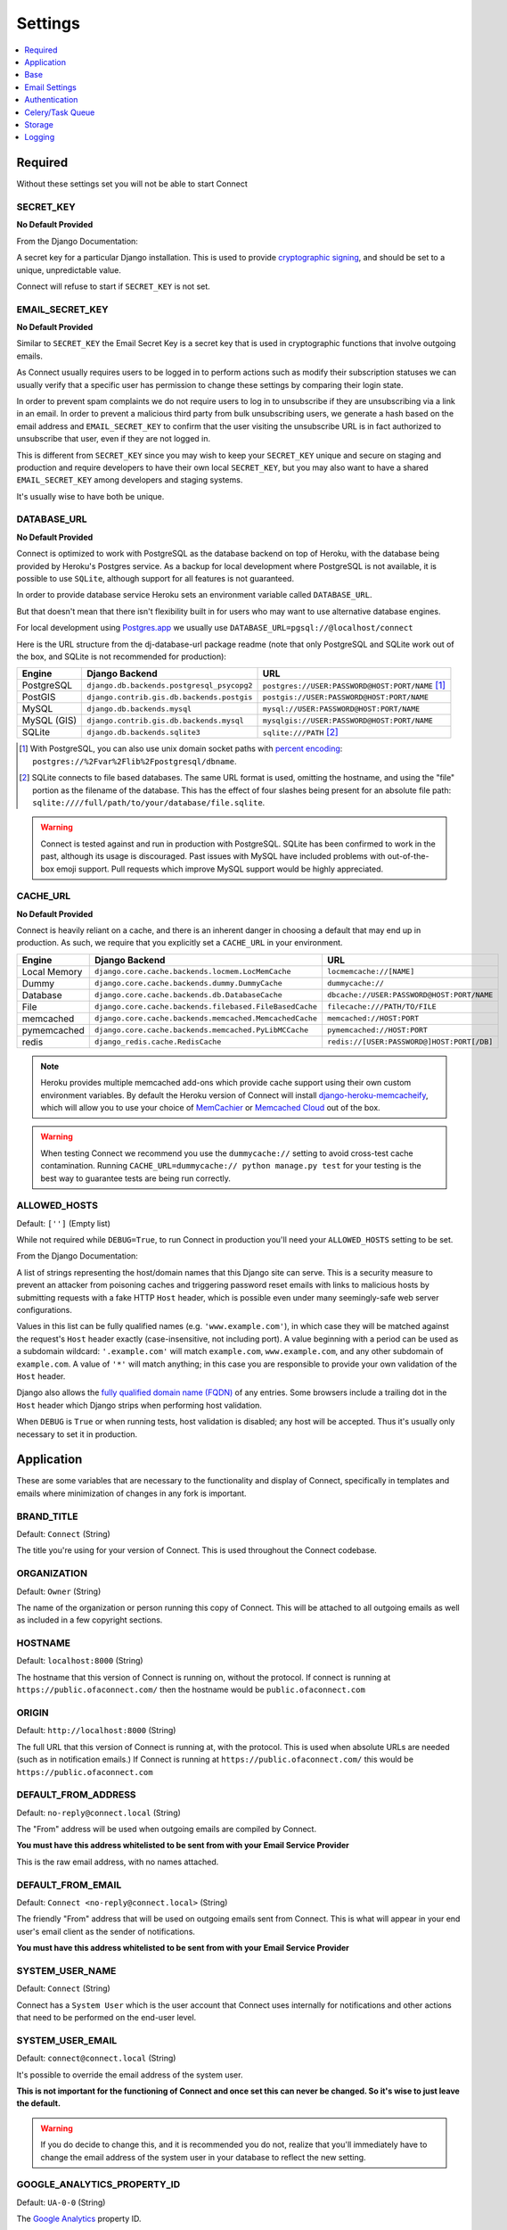 ========
Settings
========

.. contents::
    :local:
    :depth: 1



Required
========

Without these settings set you will not be able to start Connect



SECRET_KEY
----------

**No Default Provided**

From the Django Documentation:

A secret key for a particular Django installation. This is used to provide
`cryptographic signing <https://docs.djangoproject.com/en/1.8/topics/signing/>`_, and should be set to a unique, unpredictable value.

Connect will refuse to start if ``SECRET_KEY`` is not set.



EMAIL_SECRET_KEY
----------------

**No Default Provided**

Similar to ``SECRET_KEY`` the Email Secret Key is a secret key that is used in cryptographic functions that involve outgoing emails.

As Connect usually requires users to be logged in to perform actions such as modify their subscription statuses we can usually verify that a specific user has permission to change these settings by comparing their login state.

In order to prevent spam complaints we do not require users to log in to unsubscribe if they are unsubscribing via a link in an email. In order to prevent a malicious third party from bulk unsubscribing users, we generate a hash based on the email address and ``EMAIL_SECRET_KEY`` to confirm that the user visiting the unsubscribe URL is in fact authorized to unsubscribe that user, even if they are not logged in.

This is different from ``SECRET_KEY`` since you may wish to keep your ``SECRET_KEY`` unique and secure on staging and production and require developers to have their own local ``SECRET_KEY``, but you may also want to have a shared ``EMAIL_SECRET_KEY`` among developers and staging systems.

It's usually wise to have both be unique.



DATABASE_URL
------------

**No Default Provided**

Connect is optimized to work with PostgreSQL as the database backend on top of Heroku, with the database being provided by Heroku's Postgres service. As a backup for local development where PostgreSQL is not available, it is possible to use ``SQLite``, although support for all features is not guaranteed.

In order to provide database service Heroku sets an environment variable called ``DATABASE_URL``.

But that doesn't mean that there isn't flexibility built in for users who may want to use alternative database engines.


For local development using `Postgres.app <http://postgresapp.com/>`_ we usually use ``DATABASE_URL=pgsql://@localhost/connect``


Here is the URL structure from the dj-database-url package readme (note that only PostgreSQL and SQLite work out of the box, and SQLite is not recommended for production):

+-------------+--------------------------------------------+--------------------------------------------------+
| Engine      | Django Backend                             | URL                                              |
+=============+============================================+==================================================+
| PostgreSQL  | ``django.db.backends.postgresql_psycopg2`` | ``postgres://USER:PASSWORD@HOST:PORT/NAME`` [1]_ |
+-------------+--------------------------------------------+--------------------------------------------------+
| PostGIS     | ``django.contrib.gis.db.backends.postgis`` | ``postgis://USER:PASSWORD@HOST:PORT/NAME``       |
+-------------+--------------------------------------------+--------------------------------------------------+
| MySQL       | ``django.db.backends.mysql``               | ``mysql://USER:PASSWORD@HOST:PORT/NAME``         |
+-------------+--------------------------------------------+--------------------------------------------------+
| MySQL (GIS) | ``django.contrib.gis.db.backends.mysql``   | ``mysqlgis://USER:PASSWORD@HOST:PORT/NAME``      |
+-------------+--------------------------------------------+--------------------------------------------------+
| SQLite      | ``django.db.backends.sqlite3``             | ``sqlite:///PATH`` [2]_                          |
+-------------+--------------------------------------------+--------------------------------------------------+

.. [1] With PostgreSQL, you can also use unix domain socket paths with
       `percent encoding <http://www.postgresql.org/docs/9.2/interactive/libpq-connect.html#AEN38162>`_:
       ``postgres://%2Fvar%2Flib%2Fpostgresql/dbname``.
.. [2] SQLite connects to file based databases. The same URL format is used, omitting
       the hostname, and using the "file" portion as the filename of the database.
       This has the effect of four slashes being present for an absolute file path:
       ``sqlite:////full/path/to/your/database/file.sqlite``.


.. warning::
    Connect is tested against and run in production with PostgreSQL. SQLite has been confirmed to work in the past, although its usage is discouraged. Past issues with MySQL have included problems with out-of-the-box emoji support. Pull requests which improve MySQL support would be highly appreciated.



CACHE_URL
---------

**No Default Provided**

Connect is heavily reliant on a cache, and there is an inherent danger in choosing a default that may end up in production. As such, we require that you explicitly set a ``CACHE_URL`` in your environment.

+-------------+---------------------------------------------------------+--------------------------------------------+
| Engine      | Django Backend                                          | URL                                        |
+=============+=========================================================+============================================+
| Local Memory| ``django.core.cache.backends.locmem.LocMemCache``       | ``locmemcache://[NAME]``                   |
+-------------+---------------------------------------------------------+--------------------------------------------+
| Dummy       | ``django.core.cache.backends.dummy.DummyCache``         | ``dummycache://``                          |
+-------------+---------------------------------------------------------+--------------------------------------------+
| Database    | ``django.core.cache.backends.db.DatabaseCache``         | ``dbcache://USER:PASSWORD@HOST:PORT/NAME`` |
+-------------+---------------------------------------------------------+--------------------------------------------+
| File        | ``django.core.cache.backends.filebased.FileBasedCache`` | ``filecache:///PATH/TO/FILE``              |
+-------------+---------------------------------------------------------+--------------------------------------------+
| memcached   | ``django.core.cache.backends.memcached.MemcachedCache`` | ``memcached://HOST:PORT``                  |
+-------------+---------------------------------------------------------+--------------------------------------------+
| pymemcached | ``django.core.cache.backends.memcached.PyLibMCCache``   | ``pymemcached://HOST:PORT``                |
+-------------+---------------------------------------------------------+--------------------------------------------+
| redis       | ``django_redis.cache.RedisCache``                       | ``redis://[USER:PASSWORD@]HOST:PORT[/DB]`` |
+-------------+---------------------------------------------------------+--------------------------------------------+


.. note::
    Heroku provides multiple memcached add-ons which provide cache support using their own custom environment variables. By default the Heroku version of Connect will install `django-heroku-memcacheify <https://github.com/rdegges/django-heroku-memcacheify>`_, which will allow you to use your choice of `MemCachier <https://addons.heroku.com/memcachier>`_ or `Memcached Cloud <https://addons.heroku.com/memcachedcloud>`_ out of the box.

.. warning::
    When testing Connect we recommend you use the ``dummycache://`` setting to avoid cross-test cache contamination.
    Running ``CACHE_URL=dummycache:// python manage.py test`` for your testing is the best way to guarantee tests are being run correctly.



ALLOWED_HOSTS
-------------

Default: ``['']`` (Empty list)

While not required while ``DEBUG=True``, to run Connect in production you'll need your ``ALLOWED_HOSTS`` setting to be set.

From the Django Documentation:

A list of strings representing the host/domain names that this Django site can
serve. This is a security measure to prevent an attacker from poisoning caches
and triggering password reset emails with links to malicious hosts by submitting
requests with a fake HTTP ``Host`` header, which is possible even under many
seemingly-safe web server configurations.

Values in this list can be fully qualified names (e.g. ``'www.example.com'``),
in which case they will be matched against the request's ``Host`` header
exactly (case-insensitive, not including port). A value beginning with a period
can be used as a subdomain wildcard: ``'.example.com'`` will match
``example.com``, ``www.example.com``, and any other subdomain of
``example.com``. A value of ``'*'`` will match anything; in this case you are
responsible to provide your own validation of the ``Host`` header.

Django also allows the `fully qualified domain name (FQDN)`_ of any entries.
Some browsers include a trailing dot in the ``Host`` header which Django
strips when performing host validation.

.. _`fully qualified domain name (FQDN)`: https://en.wikipedia.org/wiki/Fully_qualified_domain_name

When ``DEBUG`` is ``True`` or when running tests, host validation is
disabled; any host will be accepted. Thus it's usually only necessary to set it
in production.



Application
===========

These are some variables that are necessary to the functionality and display of Connect, specifically in templates and emails where minimization of changes in any fork is important.



BRAND_TITLE
-----------

Default: ``Connect`` (String)

The title you're using for your version of Connect. This is used throughout the Connect codebase.



ORGANIZATION
------------

Default: ``Owner`` (String)

The name of the organization or person running this copy of Connect. This will be attached to all outgoing emails as well as included in a few copyright sections.



HOSTNAME
--------

Default: ``localhost:8000`` (String)

The hostname that this version of Connect is running on, without the protocol. If connect is running at ``https://public.ofaconnect.com/`` then the hostname would be ``public.ofaconnect.com``



ORIGIN
------

Default: ``http://localhost:8000`` (String)

The full URL that this version of Connect is running at, with the protocol. This is used when absolute URLs are needed (such as in notification emails.) If Connect is running at ``https://public.ofaconnect.com/`` this would be ``https://public.ofaconnect.com``



DEFAULT_FROM_ADDRESS
--------------------

Default: ``no-reply@connect.local`` (String)

The "From" address will be used when outgoing emails are compiled by Connect.

**You must have this address whitelisted to be sent from with your Email Service Provider**

This is the raw email address, with no names attached.



DEFAULT_FROM_EMAIL
------------------

Default: ``Connect <no-reply@connect.local>`` (String)

The friendly "From" address that will be used on outgoing emails sent from Connect. This is what will appear in your end user's email client as the sender of notifications.

**You must have this address whitelisted to be sent from with your Email Service Provider**



SYSTEM_USER_NAME
----------------

Default: ``Connect`` (String)

Connect has a ``System User`` which is the user account that Connect uses internally for notifications and other actions that need to be performed on the end-user level.



SYSTEM_USER_EMAIL
-----------------

Default: ``connect@connect.local`` (String)

It's possible to override the email address of the system user.

**This is not important for the functioning of Connect and once set this can never be changed. So it's wise to just leave the default.**

.. warning::
    If you do decide to change this, and it is recommended you do not, realize that you'll immediately have to change the email address of the system user in your database to reflect the new setting.



GOOGLE_ANALYTICS_PROPERTY_ID
----------------------------

Default: ``UA-0-0`` (String)

The `Google Analytics`_ property ID.

`Google Analytics support <https://support.google.com/analytics/answer/1032385?hl=en>`_ has details on how to find this code.


.. _Google Analytics: https://www.google.com/analytics/


GOOGLE_ANALYTICS_DEBUG_MODE
---------------------------

Default: ``False`` (Boolean)

A boolean specifying if Connect should set Google Analytics into `Debug Mode <https://developers.google.com/analytics/devguides/collection/analyticsjs/debugging>`_.

**This is likely only necessary to change if you're developing Google Analytics code**



CONNECT_APP
-----------

Default: **No Default**

The app that contains the assets and templates for the version of Connect you'll want to use.

If you're branding your own version of Connect you'll likely want to change this to ``private_connect`` (or whatever app name you choose)

If no custom ``CONNECT_APP`` is defined Connect will fall back to the open source assets and templates.



ICON_PREFIX
---------------------------

Default: ``glyphicon glyphicon-`` (String)

Connect offers you the ability to swap-out the standard `Glyphicon`_ library by specifying a prefix of both the class name for the iconset as well as the prefix for the icon itself.

.. _Glyphicon: http://glyphicons.com/



Base
====



DEBUG
-----

Default: ``False`` (boolean)

From the Django Documentation:

Never deploy a site into production with ``DEBUG`` turned on.

Did you catch that? NEVER deploy a site into production with ``DEBUG``
turned on.

One of the main features of debug mode is the display of detailed error pages.
If your app raises an exception when ``DEBUG`` is ``True``, Django will
display a detailed traceback, including a lot of metadata about your
environment, such as all the currently defined Django settings (from
``settings.py``).

As a security measure, Django will *not* include settings that might be
sensitive (or offensive), such as ``SECRET_KEY``. Specifically, it will
exclude any setting whose name includes any of the following:

* ``'API'``
* ``'KEY'``
* ``'PASS'``
* ``'SECRET'``
* ``'SIGNATURE'``
* ``'TOKEN'``

Note that these are *partial* matches. ``'PASS'`` will also match PASSWORD,
just as ``'TOKEN'`` will also match TOKENIZED and so on.

Still, note that there are always going to be sections of your debug output
that are inappropriate for public consumption. File paths, configuration
options and the like all give attackers extra information about your server.

It is also important to remember that when running with ``DEBUG``
turned on, Django will remember every SQL query it executes. This is useful
when you're debugging, but it'll rapidly consume memory on a production server.

Finally, if ``DEBUG`` is ``False``, you also need to properly set
the ``ALLOWED_HOSTS`` setting. Failing to do so will result in all
requests being returned as "Bad Request (400)".



TIME_ZONE
---------

Default: ``US/Eastern`` (String)

A string representing the time zone for this installation. It's recommended that you choose from one of the following:

* ``US/Eastern``
* ``US/Central``
* ``US/Mountain``
* ``US/Pacific``



LANGUAGE_CODE
-------------

Default: ``en-us`` (String)

A string representing the language code for this installation.

Currently Connect only supports the United States English language code (``en-us``) although if you want to adapt Connect into another language this would be a setting you'd want to change.



SESSION_COOKIE_NAME
-------------------

Default: ``messages_sessionid`` (String)

In order to avoid cookie collisions and overwrites with other applications hosted on the same domain, the session cookie name is customized on Connect. If you want to have multiple installations of Connect on the same domain where a user could be simultaneously logged into each version it's likely you'll need to change this setting.

.. note::
    It is possible to have multiple copies of Connect on the same domain using the same ``messages_sessionid`` cookie name. Just realize that your browser can only be logged into one copy of Connect per domain.



CSRF_COOKIE_NAME
----------------

Default: ``mesages_csrftoken`` (String)

The "CSRF Cookie" is a browser cookie created by Connect that prevents third parties from using javascript to perform actions as users. This type of attack, known as a `Cross-site request forgery <https://en.wikipedia.org/wiki/Cross-site_request_forgery>`_, is a large concern for Connect.

You can change the name of the cookie here. This may be important if you have multiple installations of Connect on the same domain and want to allow users to be simultaneously logged into both, although this is not recommended.

.. warning:: The Connect frontend assumes that the CSRF cookie is called ``messages_csrftoken``, so changing this setting may involve finding all the references to ``messages_csrftoken`` in Connect's frontend code to maintain HTTP POST functionality.



SESSION_ENGINE
--------------

Default: ``django.contrib.sessions.backends.cached_db`` (String)

From the Django documentation:

Controls where Django stores session data. Included engines are:

* ``'django.contrib.sessions.backends.db'``
* ``'django.contrib.sessions.backends.file'``
* ``'django.contrib.sessions.backends.cache'``
* ``'django.contrib.sessions.backends.cached_db'``
* ``'django.contrib.sessions.backends.signed_cookies'``



SESSION_SERIALIZER
------------------

Default: ``django.contrib.sessions.serializers.PickleSerializer`` (String)

Full import path of a serializer class to use for serializing session data.
Included serializers are:

* ``'django.contrib.sessions.serializers.PickleSerializer'``
* ``'django.contrib.sessions.serializers.JSONSerializer'``

.. note::
    While not optimal, we use ``PickleSerializer`` for Connect to handle some edge cases that have cropepd up in the past using the ``JSONSerializer``.



SESSION_EXPIRE_AT_BROWSER_CLOSE
-------------------------------

Default: ``False`` (String)

Whether to expire the session when the user closes their browser.

.. note::
    There is significant advantage to setting this to ``True`` when using authentication backends which will "Trust" Connect and immediately authenticate users coming from Connect if the user is logged into the authentication provider.
    That way if the user logs out of their account with the authentication provider they're also logged out of Connect.



SESSION_COOKIE_SECURE
---------------------

Default: ``False`` (String)

Whether to use a secure cookie for the session cookie. If this is set to
``True``, the cookie will be marked as "secure," which means browsers may
ensure that the cookie is only sent under an HTTPS connection.

**It's highly recommended you set this to ``True`` in production**



SECURE_PROXY_SSL_HEADER
-----------------------

Default: ``'HTTP_X_FORWARDED_PROTO', 'https'`` (Tuple)

A tuple representing a HTTP header/value combination that signifies a request
is secure. This controls the behavior of the request object's ``is_secure()``
method.

.. warning::
    This is included by default to match the header Heroku sends to signify if a request is secure or not. Heroku will not allow an end-user to spoof the ``HTTP_X_FORWARDED_PROTO`` header. If you're deploying Connect on a different platform make sure it is not possible for an end user to spoof the ``HTTP_X_FORWARDED_PROTO`` header, otherwise set this to ``None`` or a different non-spoof-able header.


From the Django Documentation:

This takes some explanation. By default, ``is_secure()`` is able to determine
whether a request is secure by looking at whether the requested URL uses
"https://". This is important for Django's CSRF protection, and may be used
by your own code or third-party apps.

If your Django app is behind a proxy, though, the proxy may be "swallowing" the
fact that a request is HTTPS, using a non-HTTPS connection between the proxy
and Django. In this case, ``is_secure()`` would always return ``False`` -- even
for requests that were made via HTTPS by the end user.

In this situation, you'll want to configure your proxy to set a custom HTTP
header that tells Django whether the request came in via HTTPS, and you'll want
to set ``SECURE_PROXY_SSL_HEADER`` so that Django knows what header to look
for.

You'll need to set a tuple with two elements -- the name of the header to look
for and the required value. For example::

    SECURE_PROXY_SSL_HEADER = ('HTTP_X_FORWARDED_PROTO', 'https')

Here, we're telling Django that we trust the ``X-Forwarded-Proto`` header
that comes from our proxy, and any time its value is ``'https'``, then the
request is guaranteed to be secure (i.e., it originally came in via HTTPS).
Obviously, you should *only* set this setting if you control your proxy or
have some other guarantee that it sets/strips this header appropriately.

Note that the header needs to be in the format as used by ``request.META`` --
all caps and likely starting with ``HTTP_``. (Remember, Django automatically
adds ``'HTTP_'`` to the start of x-header names before making the header
available in ``request.META``.)


KEY_PREFIX
----------

Default: (Empty string)

A string that will be automatically included (prepended by default) to
all cache keys used by the Django server.

.. note::
    This would be useful to modify if you want to share one memcached cluster across multiple installations of Connect.


Email Settings
==============

The ability for Connect to send outgoing email is vital. It's highly recommended you read :doc:`/dev/deploying/email` before attempting to configure outgoing email in production.



USE_SES
-------

Default: ``False`` (Boolean)

A boolean specifying if Connect should use Amazon's `Simple Email Service`_.

.. _Simple Email Service: https://aws.amazon.com/ses/



EMAIL_BACKEND
-------------

Default: ``django.core.mail.backends.dummy.EmailBackend`` (String)

The outgoing email backend that Connect should use.

If using the SMTP backend, this will need to be set to ``django.core.mail.backends.smtp.EmailBackend``.

If you're using SES you'll likely want to use `Sea Cucumber`_, a Django email backend library that will use Celery_ to queue and rate-limit outgoing Simple Email Service requests, and thus set this to ``seacucumber.backend.SESBackend``.

.. _Sea Cucumber: https://pypi.python.org/pypi/seacucumber/
.. _Celery: http://www.celeryproject.org/


EMAIL_HOST
----------

Default: ``localhost`` (String)

**For the SMTP backend only**

The host to use for sending email via SMTP.



EMAIL_HOST_PASSWORD
-------------------

Default: (Empty string)

**For the SMTP backend only**

Password to use for the SMTP server defined in ``EMAIL_HOST``. This
setting is used in conjunction with ``EMAIL_HOST_USER`` when
authenticating to the SMTP server. If either of these settings is empty,
Django won't attempt authentication.



EMAIL_HOST_USER
---------------

Default: (Empty string)

**For the SMTP backend only**

Username to use for the SMTP server defined in ``EMAIL_HOST``.
If empty, Django won't attempt authentication.



EMAIL_PORT
----------

Default: ``25`` (Integer)

**For the SMTP backend only**

Port to use for the SMTP server defined in ``EMAIL_HOST``.



EMAIL_USE_TLS
-------------

Default: ``False`` (Boolean)

**For the SMTP backend only**

Whether to use a TLS (secure) connection when talking to the SMTP server.
This is used for explicit TLS connections, generally on port 587. If you are
experiencing hanging connections, see the implicit TLS setting
``EMAIL_USE_SSL``.



EMAIL_USE_SSL
-------------

Default: ``False`` (Boolean)

**For the SMTP backend only**

Whether to use an implicit TLS (secure) connection when talking to the SMTP
server. In most email documentation this type of TLS connection is referred
to as SSL. It is generally used on port 465. If you are experiencing problems,
see the explicit TLS setting ``EMAIL_USE_TLS``.

Note that ``EMAIL_USE_TLS``/``EMAIL_USE_SSL`` are mutually
exclusive, so only set one of those settings to ``True``.



EMAIL_SSL_CERTFILE
------------------

Default: ``None`` (String)

**For the SMTP backend only**

If ``EMAIL_USE_SSL`` or ``EMAIL_USE_TLS`` is ``True``, you can
optionally specify the path to a PEM-formatted certificate chain file to use
for the SSL connection.



EMAIL_SSL_KEYFILE
-----------------

Default: ``None`` (String)

**For the SMTP backend only**

If ``EMAIL_USE_SSL`` or ``EMAIL_USE_TLS`` is ``True``, you can
optionally specify the path to a PEM-formatted private key file to use for the
SSL connection.

Note that setting ``EMAIL_SSL_CERTFILE`` and ``EMAIL_SSL_KEYFILE``
doesn't result in any certificate checking. They're passed to the underlying SSL
connection. Please refer to the documentation of Python's
:func:`python:ssl.wrap_socket` function for details on how the certificate chain
file and private key file are handled.



EMAIL_TIMEOUT
-------------

Default: ``None`` (Integer)

**For the SMTP backend only**

Specifies a timeout in seconds for blocking operations like the connection
attempt.



CUCUMBER_RATE_LIMIT
-------------------

**For the Sea Cucumber backend only**

Default: ``1`` (Integer)

The number of emails per second that will be sent from Connect via Sea Cucumber.

If you are a new SES user, your default quota will be 1,000 emails per 24 hour period at a maximum rate of one email per second. You can use the command ``python manage.py ses_usage`` to get your quota.



BOUNCY_AUTO_SUBSCRIBE
---------------------

Default: ``False`` (Boolean)

Used by the `Django Bouncy`_ library.

All Amazon `Simple Notification Service`_ (SNS) endpoints must verify with Amazon that they're willing to accept incoming messages. Setting ``BOUNCY_AUTO_SUBSCRIBE`` to ``True`` will tell Connect to verify with Amazon any incoming SNS subscription requests.

In order to avoid malicious third parties with Amazon Web Services accounts from sending unsubscribe requests to your version of Connect, this is turned off by default.


BOUNCY_TOPIC_ARN
----------------

Default: ``None`` (List)

Used by the `Django Bouncy`_ library.

All Simple Notification Service queues are assigned a unique `Amazon Resource Name`_ (ARN). Connect allows you to specify a list of valid ARNs that should be allowed to unsubscribe users.

Considering ``BOUNCY_AUTO_SUBSCRIBE`` is set to ``False`` Connect should never subscribe to a malicious third party's notification queue in the first place, but for added assurance it may make sense to add your ARN to this setting.


.. _Simple Notification Service: https://aws.amazon.com/sns/
.. _Django Bouncy: https://github.com/ofa/django-bouncy
.. _Amazon Resource Name: https://docs.aws.amazon.com/general/latest/gr/aws-arns-and-namespaces.html


Authentication
==============

Connect relies heavily on `Python Social Auth`_ for authentication.

.. _Python Social Auth: http://psa.matiasaguirre.net/


DEFAULT_AUTH_BACKEND
--------------------

Default: ``social.backends.ngpvan.ActionIDOpenID`` (String)

Also available: ``connect_extras.auth_backends.bsdtools.BSDToolsOAuth2``

You can find out more information about different authentication backends available at :doc:`/dev/deploying/authentication_backends`


POST_LOGOUT_PAGE
----------------

Default: ``/`` (String)


If ``DEFAULT_AUTH_BACKEND`` is ``social.backends.ngpvan.ActionIDOpenID`` this defaults to ``https://accounts.ngpvan.com/Account/LogOut``

If ``DEFAULT_AUTH_BACKEND`` is ``connect_extras.auth_backends.bsdtools.BSDToolsOAuth2`` this defaults to ``https://{BSDTOOLS_INSTANCE}/page/user/logout``



SOCIAL_AUTH_NEW_USER_REDIRECT_URL
---------------------------------

Default: ``/explore/`` (String)



LOGIN_REDIRECT_URL
------------------

Default: ``/messages/`` (String)



LOGIN_ERROR_URL
---------------

Default: ``/`` (String)



SOCIAL_AUTH_PROTECTED_FIELDS
----------------------------

Default: ``username,`` (List)



USE_SOCIAL_AUTH_AS_ADMIN_LOGIN
------------------------------

Default: ``True`` (Boolean)



OPTIONAL: BSDTOOLS_INSTANCE
---------------------------

Default: (Empty string)



OPTIONAL: BSDTOOLS_KEY
----------------------

Default: (Empty string)



OPTIONAL: BSDTOOLS_SECRET
-------------------------

Default: (Empty string)



Celery/Task Queue
=================

Connect relies on Celery_ as a distributed task queue and scheduler.

Connect specifically uses tasks when actions a) do not need to be completed immediately, b) are especially intensive or lengthy, or c) to be run automatically on a schedule.

While there is no expectation that tasks will be performed instantly, users will notice if tasks are substantially backed up and as such you should ensure that you have enough workers assigned to promptly handle new tasks.

.. _Celery: http://www.celeryproject.org/


BROKER_URL
----------

Default: ``django://`` (String)

Also allowed: ``CLOUDAMQP_URL``

Connect is mostly broker-agnostic, but the default implementation uses RabbitMQ_.

The expected format of the ``BROKER_URL`` for different backends can be found in the `Celery Broker Documentation`_.

In order support the `CloudAMQP Heroku Addon`_ if ``BROKER_URL`` is not present and ``CLOUDAMQP_URL`` is, Connect will use ``CLOUDAMQP_URL`` as the broker URL.

.. _RabbitMQ: https://www.rabbitmq.com/
.. _Celery Broker Documentation: http://docs.celeryproject.org/en/latest/getting-started/brokers/
.. _CloudAMQP Heroku Addon: https://elements.heroku.com/addons/cloudamqp



BROKER_POOL_LIMIT
-----------------

Default: ``1`` (Integer)



BROKER_HEARTBEAT
----------------

Default: ``30`` (Integer)



BROKER_CONNECTION_TIMEOUT
-------------------------

Default: ``30`` (Integer)



CELERY_EVENT_QUEUE_EXPIRES
--------------------------

Default: ``60`` (Integer)



CELERY_ALWAYS_EAGER
-------------------

Default: ``True`` (Boolean)



CELERY_TIMEZONE
---------------

Default: ``UTC`` (String)



CELERY_SEND_EVENTS
------------------

Default: ``False`` (Boolean)



CELERY_RESULT_BACKEND
---------------------

Default: ``None`` (String)



ALSO: CLOUDAMQP_URL
-------------------

Default: (Empty string)



Storage
=======

By default Connect relies on `Amazon S3`_ for storage functionality.

.. _Amazon S3: https://aws.amazon.com/s3/

AWS_ACCESS_KEY_ID
-----------------

Default: (Empty string)

An Amazon Web Services access key id. This is also used by the Sea Cucumber library for outgoing email via Simple Email Service should you enable that functionality.


AWS_SECRET_ACCESS_KEY
---------------------

Default: (Empty string)

The associated secret key associated with the ``AWS_ACCESS_KEY_ID``


USE_S3
------

Default: ``False`` (Boolean)

A boolean set to ``True`` if Connect is to store content on Amazon S3.


AWS_STORAGE_BUCKET_NAME
-----------------------

Default: (Empty string)

The name of a storage bucket that the ``AWS_ACCESS_KEY_ID`` has full access to and can upload both static assets and media for Connect.


DEFAULT_S3_PATH
---------------

Default: ``connect/uploads`` (String)

The default path in the S3 bucket for uploads to be uploaded to.

.. warning::
    If you want to use the same S3 bucket for multiple Connect installations, such as a staging and production installation, you should make ``DEFAULT_S3_PATH`` and ``STATIC_S3_PATH`` unique.


STATIC_S3_PATH
--------------

Default: ``connect/static`` (String)

The default path in the S3 bucket for static files to be uploaded to.


Logging
=======


LOG_LEVEL
---------

Default: ``WARNING`` (String)

